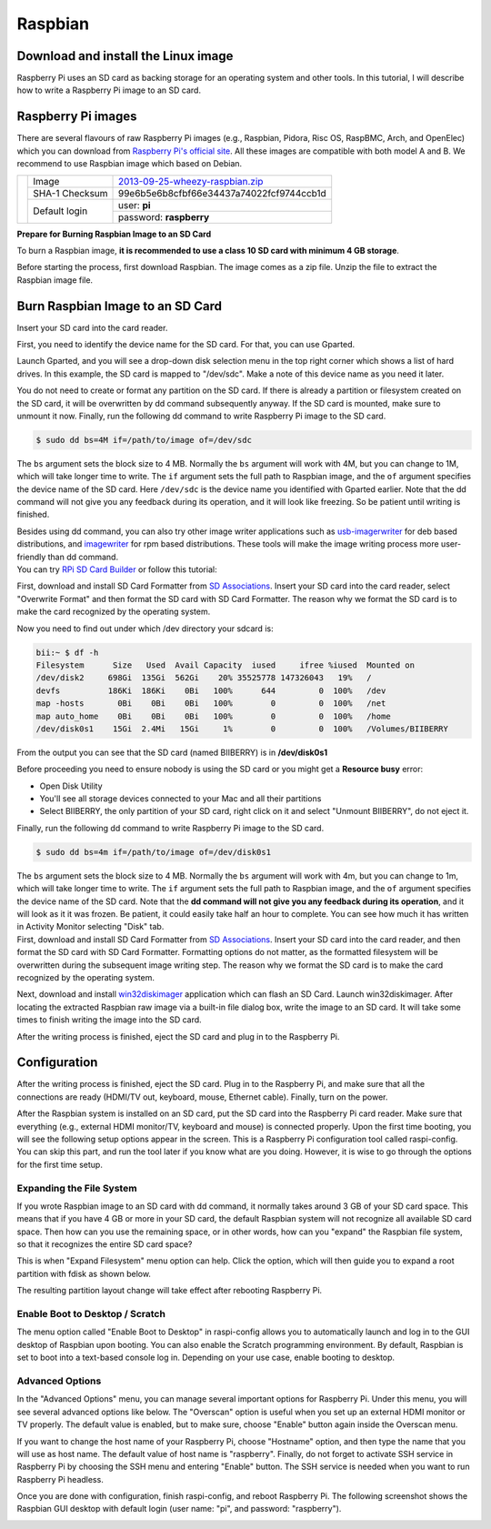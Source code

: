 .. _rpi_install_raspbian:

Raspbian
========

Download and install the Linux image
------------------------------------

Raspberry Pi uses an SD card as backing storage for an operating system and other tools. In this tutorial, I will describe how to write a Raspberry Pi image to an SD card.

Raspberry Pi images
-------------------

There are several flavours of raw Raspberry Pi images (e.g., Raspbian, Pidora, Risc OS, RaspBMC, Arch, and OpenElec) which you can download from `Raspberry Pi's official site <http://www.raspberrypi.org/downloads>`_. All these images are compatible with both model A and B.
We recommend  to use Raspbian image which based on Debian.

+--------------------------------------------------+--------------+----------------------------------------+
|                                                  |Image         |`2013-09-25-wheezy-raspbian.zip`_       |          
|                                                  +--------------+----------------------------------------+
|.. image:: /_static/img/rpi/raspbian.png          |SHA-1 Checksum|99e6b5e6b8cfbf66e34437a74022fcf9744ccb1d|
|                                                  +--------------+----------------------------------------+                       
|                                                  |Default login |user: **pi**                            |
|                                                  |              +----------------------------------------+
|                                                  |              |password: **raspberry**                 |
+--------------------------------------------------+--------------+----------------------------------------+

.. _2013-09-25-wheezy-raspbian.zip: http://downloads.raspberrypi.org/raspbian_latest

**Prepare for Burning Raspbian Image to an SD Card**

To burn a Raspbian image, **it is recommended to use a class 10 SD card with minimum 4 GB storage**.

Before starting the process, first download Raspbian. The image comes as a zip file. Unzip the file to extract the Raspbian image file.

Burn Raspbian Image to an SD Card
---------------------------------


.. container:: tabs-section

	.. container:: tabs-item

		.. rst-class:: tabs-title
			
			Linux

		Insert your SD card into the card reader.

		First, you need to identify the device name for the SD card. For that, you can use Gparted.
		 
		Launch Gparted, and you will see a drop-down disk selection menu in the top right corner which shows a list of hard drives. In this example, the SD card is mapped to "/dev/sdc". Make a note of this device name as you need it later.

		.. image:: /_static/img/rpi/burn_linux_gparted.jpg

		You do not need to create or format any partition on the SD card. If there is already a partition or filesystem created on the SD card, it will be overwritten by dd command subsequently anyway.
		If the SD card is mounted, make sure to unmount it now.
		Finally, run the following dd command to write Raspberry Pi image to the SD card.

		.. code-block:: bash

			$ sudo dd bs=4M if=/path/to/image of=/dev/sdc

		The ``bs`` argument sets the block size to 4 MB. Normally the ``bs`` argument will work with 4M, but you can change to 1M, which will take longer time to write. The ``if`` argument sets the full path to Raspbian image, and the ``of`` argument specifies the device name of the SD card. Here ``/dev/sdc`` is the device name you identified with Gparted earlier. Note that the dd command will not give you any feedback during its operation, and it will look like freezing. So be patient until writing is finished.

		Besides using dd command, you can also try other image writer applications such as `usb-imagerwriter <https://launchpad.net/usb-imagewriter>`_ for deb based distributions, and `imagewriter <http://rpm.pbone.net/index.php3/stat/4/idpl/23633559/dir/redhat_el_6/com/imagewriter-1.10-7.1.el6.x86_64.rpm.html>`_ for rpm based distributions. These tools will make the image writing process more user-friendly than dd command.

	.. container:: tabs-item

		.. rst-class:: tabs-title
			
			Mac OS X

		You can try `RPi SD Card Builder <http://alltheware.wordpress.com/2012/12/11/easiest-way-sd-card-setup/>`_ or follow this tutorial:


		First, download and install SD Card Formatter from `SD Associations <https://www.sdcard.org/downloads/formatter_4/eula_mac/>`_.
		Insert your SD card into the card reader, select "Overwrite Format" and then format the SD card with SD Card Formatter.  The reason why we format the SD card is to make the card recognized by the operating system.

		.. image:: /_static/img/rpi/burn_win_sd.png

		Now you need to find out under which /dev directory your sdcard is:

		.. code-block:: bash

			bii:~ $ df -h
			Filesystem      Size   Used  Avail Capacity  iused     ifree %iused  Mounted on
			/dev/disk2     698Gi  135Gi  562Gi    20% 35525778 147326043   19%   /
			devfs          186Ki  186Ki    0Bi   100%      644         0  100%   /dev
			map -hosts       0Bi    0Bi    0Bi   100%        0         0  100%   /net
			map auto_home    0Bi    0Bi    0Bi   100%        0         0  100%   /home
			/dev/disk0s1    15Gi  2.4Mi   15Gi     1%        0         0  100%   /Volumes/BIIBERRY

		From the output you can see that the SD card (named BIIBERRY) is in **/dev/disk0s1**

		Before proceeding you need to ensure nobody is using the SD card or you might get a **Resource busy** error:

		* Open Disk Utility
		* You'll see all storage devices connected to your Mac and all their partitions
		* Select BIIBERRY, the only partition of your SD card, right click on it and select "Unmount BIIBERRY", do not eject it.


		Finally, run the following dd command to write Raspberry Pi image to the SD card.

		.. code-block:: bash

			$ sudo dd bs=4m if=/path/to/image of=/dev/disk0s1

		The ``bs`` argument sets the block size to 4 MB. Normally the ``bs`` argument will work with 4m, but you can change to 1m, which will take longer time to write. The ``if`` argument sets the full path to Raspbian image, and the ``of`` argument specifies the device name of the SD card. Note that the **dd command will not give you any feedback during its operation**, and it will look as it it was frozen. Be patient, it could easily take half an hour to complete. You can see how much it has written in Activity Monitor selecting "Disk" tab.

	.. container:: tabs-item

		.. rst-class:: tabs-title

			Windows

		First, download and install SD Card Formatter from `SD Associations <https://www.sdcard.org/downloads/formatter_4/eula_windows/>`_.
		Insert your SD card into the card reader, and then format the SD card with SD Card Formatter. Formatting options do not matter, as the formatted filesystem will be overwritten during the subsequent image writing step. The reason why we format the SD card is to make the card recognized by the operating system.

		.. image:: /_static/img/rpi/burn_win_sd.png

		Next, download and install `win32diskimager <http://sourceforge.net/projects/win32diskimager/>`_ application which can flash an SD Card.
		Launch win32diskimager. After locating the extracted Raspbian raw image via a built-in file dialog box, write the image to an SD card. It will take some times to finish writing the image into the SD card.

		.. image:: /_static/img/rpi/burn_win_win32diskimager.jpg

		After the writing process is finished, eject the SD card and plug in to the Raspberry Pi.


Configuration
-------------

After the writing process is finished, eject the SD card. Plug in to the Raspberry Pi, and make sure that all the connections are ready (HDMI/TV out, keyboard, mouse, Ethernet cable). Finally, turn on the power.

After the Raspbian system is installed on an SD card, put the SD card into the Raspberry Pi card reader. Make sure that everything (e.g., external HDMI monitor/TV, keyboard and mouse) is connected properly. Upon the first time booting, you will see the following setup options appear in the screen. This is a Raspberry Pi configuration tool called raspi-config. You can skip this part, and run the tool later if you know what are you doing. However, it is wise to go through the options for the first time setup.

.. image:: /_static/img/rpi/config.jpg

Expanding the File System
^^^^^^^^^^^^^^^^^^^^^^^^^

If you wrote Raspbian image to an SD card with dd command, it normally takes around 3 GB of your SD card space. This means that if you have 4 GB or more in your SD card, the default Raspbian system will not recognize all available SD card space. Then how can you use the remaining space, or in other words, how can you "expand" the Raspbian file system, so that it recognizes the entire SD card space?

This is when "Expand Filesystem" menu option can help. Click the option, which will then guide you to expand a root partition with fdisk as shown below.

.. image:: /_static/img/rpi/shell_expanding.jpg

The resulting partition layout change will take effect after rebooting Raspberry Pi.

.. image:: /_static/img/rpi/expanding.jpg

Enable Boot to Desktop / Scratch
^^^^^^^^^^^^^^^^^^^^^^^^^^^^^^^^

The menu option called "Enable Boot to Desktop" in raspi-config allows you to automatically launch and log in to the GUI desktop of Raspbian upon booting. You can also enable the Scratch programming environment. By default, Raspbian is set to boot into a text-based console log in. Depending on your use case, enable booting to desktop.

.. image:: /_static/img/rpi/desktop.jpg

Advanced Options
^^^^^^^^^^^^^^^^

In the "Advanced Options" menu, you can manage several important options for Raspberry Pi. Under this menu, you will see several advanced options like below. The "Overscan" option is useful when you set up an external HDMI monitor or TV properly. The default value is enabled, but to make sure, choose "Enable" button again inside the Overscan menu.

.. image:: /_static/img/rpi/advanced_options.jpg

If you want to change the host name of your Raspberry Pi, choose "Hostname" option, and then type the name that you will use as host name. The default value of host name is "raspberry".
Finally, do not forget to activate SSH service in Raspberry Pi by choosing the SSH menu and entering "Enable" button. The SSH service is needed when you want to run Raspberry Pi headless.

Once you are done with configuration, finish raspi-config, and reboot Raspberry Pi.
The following screenshot shows the Raspbian GUI desktop with default login (user name: "pi", and password: "raspberry").

.. image:: /_static/img/rpi/rpi_desktop.jpg
